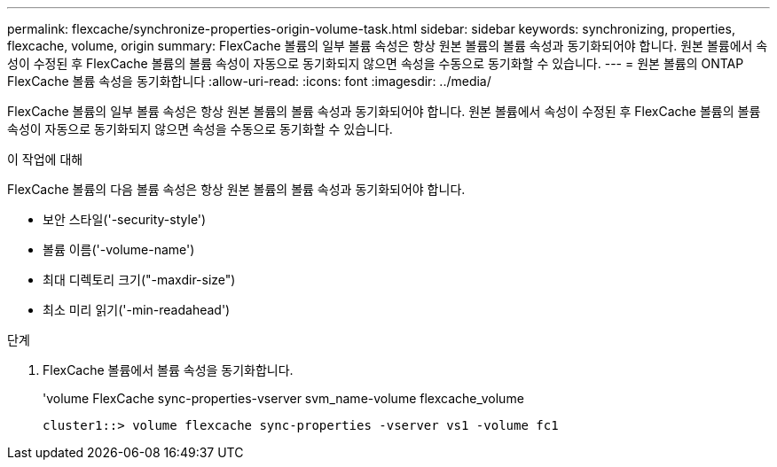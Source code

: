 ---
permalink: flexcache/synchronize-properties-origin-volume-task.html 
sidebar: sidebar 
keywords: synchronizing, properties, flexcache, volume, origin 
summary: FlexCache 볼륨의 일부 볼륨 속성은 항상 원본 볼륨의 볼륨 속성과 동기화되어야 합니다. 원본 볼륨에서 속성이 수정된 후 FlexCache 볼륨의 볼륨 속성이 자동으로 동기화되지 않으면 속성을 수동으로 동기화할 수 있습니다. 
---
= 원본 볼륨의 ONTAP FlexCache 볼륨 속성을 동기화합니다
:allow-uri-read: 
:icons: font
:imagesdir: ../media/


[role="lead"]
FlexCache 볼륨의 일부 볼륨 속성은 항상 원본 볼륨의 볼륨 속성과 동기화되어야 합니다. 원본 볼륨에서 속성이 수정된 후 FlexCache 볼륨의 볼륨 속성이 자동으로 동기화되지 않으면 속성을 수동으로 동기화할 수 있습니다.

.이 작업에 대해
FlexCache 볼륨의 다음 볼륨 속성은 항상 원본 볼륨의 볼륨 속성과 동기화되어야 합니다.

* 보안 스타일('-security-style')
* 볼륨 이름('-volume-name')
* 최대 디렉토리 크기("-maxdir-size")
* 최소 미리 읽기('-min-readahead')


.단계
. FlexCache 볼륨에서 볼륨 속성을 동기화합니다.
+
'volume FlexCache sync-properties-vserver svm_name-volume flexcache_volume

+
[listing]
----
cluster1::> volume flexcache sync-properties -vserver vs1 -volume fc1
----

